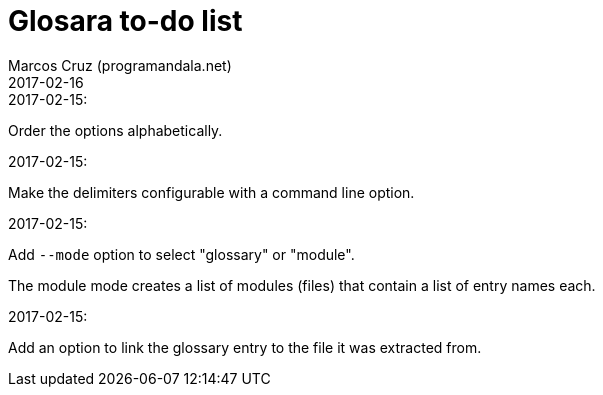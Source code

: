 = Glosara to-do list
:author: Marcos Cruz (programandala.net)
:revdate: 2017-02-16

.2017-02-15:

Order the options alphabetically.

.2017-02-15:

Make the delimiters configurable with a command line option.

.2017-02-15:

Add `--mode` option to select "glossary" or "module".

The module mode creates a list of modules (files) that contain a list
of entry names each.

.2017-02-15:

Add an option to link the glossary entry to the file it was extracted
from.

